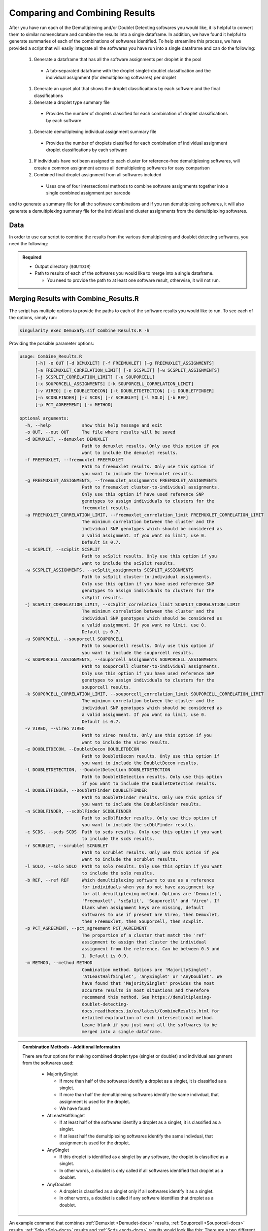 .. _Combine-docs:

Comparing and Combining Results
==================================

.. _preprint: https://www.biorxiv.org/content/10.1101/2022.03.07.483367v1


After you have run each of the Demultiplexing and/or Doublet Detecting softwares you would like, it is helpful to convert them to similar nomenclature and combine the results into a single dataframe.
In addition, we have found it helpful to generate summaries of each of the combinations of softwares identified.
To help streamline this process, we have provided a script that will easily integrate all the softwares you have run into a single dataframe and can do the following:

  #. Generate a dataframe that has all the software assignments per droplet in the pool

    - A tab-separated dataframe with the droplet singlet-doublet classification and the individual assignment (for demultiplexing softwares) per droplet

  #. Generate an upset plot that shows the droplet classificaitons by each software and the final classifications 

  #. Generate a droplet type summary file

    - Provides the number of droplets classified for each combination of droplet classifications by each software

  #. Generate demultiplexing individual assignment summary file

    - Provides the number of droplets classified for each combination of individual assignment droplet classifications by each software

  #. If individuals have not been assigned to each cluster for reference-free demultiplexing softwares, will create a common assignment across all demultiplexing softwares for easy comparison

  #. Combined final droplet assignment from all softwares included

    - Uses one of four intersectional methods to combine software assignments together into a single combined assignment per barcode

and to generate a summary file for all the software combinations and if you ran demultiplexing softwares, it will also generate a demultiplexing summary file for the individual and cluster assignments from the demultiplexing softwares.


Data
-----
In order to use our script to combine the results from the various demultiplexing and doublet detecting softwares, you need the following:

.. admonition:: Required
  :class: important

  - Output directory (``$OUTDIR``)

  - Path to results of each of the softwares you would like to merge into a single dataframe.

    - You need to provide the path to at least one software result, otherwise, it will not run.


Merging Results with Combine_Results.R
--------------------------------------

The script has multiple options to provide the paths to each of the software results you would like to run.
To see each of the options, simply run:

.. code-block:: bash

  singularity exec Demuxafy.sif Combine_Results.R -h

Providing the possible parameter options:

.. code-block:: bash

  usage: Combine_Results.R
        [-h] -o OUT [-d DEMUXLET] [-f FREEMUXLET] [-g FREEMUXLET_ASSIGNMENTS]
        [-a FREEMUXLET_CORRELATION_LIMIT] [-s SCSPLIT] [-w SCSPLIT_ASSIGNMENTS]
        [-j SCSPLIT_CORRELATION_LIMIT] [-u SOUPORCELL]
        [-x SOUPORCELL_ASSIGNMENTS] [-k SOUPORCELL_CORRELATION_LIMIT]
        [-v VIREO] [-e DOUBLETDECON] [-t DOUBLETDETECTION] [-i DOUBLETFINDER]
        [-n SCDBLFINDER] [-c SCDS] [-r SCRUBLET] [-l SOLO] [-b REF]
        [-p PCT_AGREEMENT] [-m METHOD]

  optional arguments:
    -h, --help            show this help message and exit
    -o OUT, --out OUT     The file where results will be saved
    -d DEMUXLET, --demuxlet DEMUXLET
                          Path to demuxlet results. Only use this option if you
                          want to include the demuxlet results.
    -f FREEMUXLET, --freemuxlet FREEMUXLET
                          Path to freemuxlet results. Only use this option if
                          you want to include the freemuxlet results.
    -g FREEMUXLET_ASSIGNMENTS, --freemuxlet_assignments FREEMUXLET_ASSIGNMENTS
                          Path to freemuxlet cluster-to-individual assignments.
                          Only use this option if have used reference SNP
                          genotypes to assign individuals to clusters for the
                          freemuxlet results.
    -a FREEMUXLET_CORRELATION_LIMIT, --freemuxlet_correlation_limit FREEMUXLET_CORRELATION_LIMIT
                          The minimum correlation between the cluster and the
                          individual SNP genotypes which should be considered as
                          a valid assignment. If you want no limit, use 0.
                          Default is 0.7.
    -s SCSPLIT, --scSplit SCSPLIT
                          Path to scSplit results. Only use this option if you
                          want to include the scSplit results.
    -w SCSPLIT_ASSIGNMENTS, --scSplit_assignments SCSPLIT_ASSIGNMENTS
                          Path to scSplit cluster-to-individual assignments.
                          Only use this option if you have used reference SNP
                          genotypes to assign individuals to clusters for the
                          scSplit results.
    -j SCSPLIT_CORRELATION_LIMIT, --scSplit_correlation_limit SCSPLIT_CORRELATION_LIMIT
                          The minimum correlation between the cluster and the
                          individual SNP genotypes which should be considered as
                          a valid assignment. If you want no limit, use 0.
                          Default is 0.7.
    -u SOUPORCELL, --souporcell SOUPORCELL
                          Path to souporcell results. Only use this option if
                          you want to include the souporcell results.
    -x SOUPORCELL_ASSIGNMENTS, --souporcell_assignments SOUPORCELL_ASSIGNMENTS
                          Path to souporcell cluster-to-individual assignments.
                          Only use this option if you have used reference SNP
                          genotypes to assign individuals to clusters for the
                          souporcell results.
    -k SOUPORCELL_CORRELATION_LIMIT, --souporcell_correlation_limit SOUPORCELL_CORRELATION_LIMIT
                          The minimum correlation between the cluster and the
                          individual SNP genotypes which should be considered as
                          a valid assignment. If you want no limit, use 0.
                          Default is 0.7.
    -v VIREO, --vireo VIREO
                          Path to vireo results. Only use this option if you
                          want to include the vireo results.
    -e DOUBLETDECON, --DoubletDecon DOUBLETDECON
                          Path to DoubletDecon results. Only use this option if
                          you want to include the DoubletDecon results.
    -t DOUBLETDETECTION, --DoubletDetection DOUBLETDETECTION
                          Path to DoubletDetection results. Only use this option
                          if you want to include the DoubletDetection results.
    -i DOUBLETFINDER, --DoubletFinder DOUBLETFINDER
                          Path to DoubletFinder results. Only use this option if
                          you want to include the DoubletFinder results.
    -n SCDBLFINDER, --scDblFinder SCDBLFINDER
                          Path to scDblFinder results. Only use this option if
                          you want to include the scDblFinder results.
    -c SCDS, --scds SCDS  Path to scds results. Only use this option if you want
                          to include the scds results.
    -r SCRUBLET, --scrublet SCRUBLET
                          Path to scrublet results. Only use this option if you
                          want to include the scrublet results.
    -l SOLO, --solo SOLO  Path to solo results. Only use this option if you want
                          to include the solo results.
    -b REF, --ref REF     Which demultiplexing software to use as a reference
                          for individuals when you do not have assignment key
                          for all demultiplexing method. Options are 'Demuxlet',
                          'Freemuxlet', 'scSplit', 'Souporcell' and 'Vireo'. If
                          blank when assignment keys are missing, default
                          softwares to use if present are Vireo, then Demuxlet,
                          then Freemuxlet, then Souporcell, then scSplit.
    -p PCT_AGREEMENT, --pct_agreement PCT_AGREEMENT
                          The proportion of a cluster that match the 'ref'
                          assignment to assign that cluster the individual
                          assignment from the reference. Can be between 0.5 and
                          1. Default is 0.9.
    -m METHOD, --method METHOD
                          Combination method. Options are 'MajoritySinglet'.
                          'AtLeastHalfSinglet', 'AnySinglet' or 'AnyDoublet'. We
                          have found that 'MajoritySinglet' provides the most
                          accurate results in most situations and therefore
                          recommend this method. See https://demultiplexing-
                          doublet-detecting-
                          docs.readthedocs.io/en/latest/CombineResults.html for
                          detailed explanation of each intersectional method.
                          Leave blank if you just want all the softwares to be
                          merged into a single dataframe.


  
.. admonition:: Combination Methods - Additional Information
  :class: dropdown

  There are four options for making combined droplet type (singlet or doublet) and individual assignment from the softwares used:

    - MajoritySinglet

      - If more than half of the softwares identify a droplet as a singlet, it is classified as a singlet.

      - If more than half the demultiplexing softwares identify the same indivdual, that assignment is used for the droplet.

      - We have found 

    - AtLeastHalfSinglet

      - If at least half of the softwares identify a droplet as a singlet, it is classified as a singlet.

      - If at least half the demultiplexing softwares identify the same indivdual, that assignment is used for the droplet.

    - AnySinglet

      - If this droplet is identified as a singlet by any software, the droplet is classified as a singlet.

      - In other words, a doublet is only called if all softwares identified that droplet as a doublet.

    - AnyDoublet

      - A droplet is classified as a singlet only if all softwares identify it as a singlet.

      - In other words, a doublet is called if any software identifies that droplet as a doublet.





An example command that combines :ref:`Demuxlet <Demuxlet-docs>` results, :ref:`Souporcell <Souporcell-docs>` results, :ref:`Solo <Solo-docs>` results and :ref:`Scds <scds-docs>` results would look like this:
There are a two different options for using this script:

.. tabs::

  .. tab:: Combine Results + Joint Droplet Calls

    The first option is to select a method to make joint calls on the individual assignment and singlet-doublet droplet types using the softwares included.

    .. code-block:: bash

      singularity exec Demuxafy.sif Combine_Results.R \
        -o $OUTDIR/combined_results.tsv \
        --demuxlet $DEMUXLET_OUTDIR \
        --souporcell $SOUPORCELL_OUTDIR \
        --solo $SOLO_OUTDIR \
        --scds $SCDS_OUTDIR \
        --method "MajoritySinglet"

  .. tab:: Combine Results

    The other option is to just combine the results together without instersectional joint calls on the assignment and droplet type for each droplet.

    .. code-block:: bash

      singularity exec Demuxafy.sif Combine_Results.R \
        -o $OUTDIR/combined_results.tsv \
        --demuxlet $DEMUXLET_OUTDIR \
        --souporcell $SOUPORCELL_OUTDIR \
        --solo $SOLO_OUTDIR \
        --scds $SCDS_OUTDIR


.. admonition:: Note

  The path to the directories will work if the file names are the expected file names based on the example tutorials.
  However, if you used a different file naming convention or changed the names, you can also provide the full path to the exact file for each software.


Results and Interpretation
--------------------------
After running the ``Combine_Results.R`` script, you should have two, three or four files depending on if you used demultiplexing softwares and if you used joint droplet calling.
Here, we show the results for the above example that also provides combined calls with the "MajoritySinglet" calls.

.. code-block:: bash

  .
  ├── combined_results_demultiplexing_summary.tsv
  ├── combined_resultsSinglets_upset.pdf
  ├── combined_results_summary.tsv
  ├── combined_results.tsv
  └── combined_results_w_combined_assignments.tsv

.. admonition:: Note

  - You will only have the ``combined_results_demultiplexing_summary.tsv`` file if you included demultiplexing softwares.

  - And you will only have the ``combined_results_w_combined_assignments.tsv`` file if you ran it with ``--method``

Here's a deeper look at the contents of each of these results:

  - ``combined_resultsSinglets_upset.pdf``

    - This is an upset figure of the droplets which are colored by their finall individual or doublet classification.

    - A filled circle indicates the that those droplets are classified as singlets by that method while empty circles indicate a doublet classification by that software

    .. image:: _figures/combined_resultsSinglets_upset.png

  - ``combined_results.tsv``
  
    - Has the selected results combined; only including key columns.

      +--------------------+---------------------+--------------------------------+----------------------------------+--------------------+------------------------+--------------------+------------------+------------------+-------------------+
      | Barcode            |Demuxlet_DropletType | Demuxlet_Individual_Assignment | Souporcell_Individual_Assignment | Souporcell_Cluster | Souporcell_DropletType | scds_score         | scds_DropletType | solo_DropletType | solo_DropletScore |
      +====================+=====================+================================+==================================+====================+========================+====================+==================+==================+===================+
      | AAACCTGAGATAGCAT-1 | singlet             | 41_41                          | 41_41                            | 6                  | singlet                | 0.116344358493288  | singlet          | singlet          | -8.442187         |
      +--------------------+---------------------+--------------------------------+----------------------------------+--------------------+------------------------+--------------------+------------------+------------------+-------------------+
      | AAACCTGAGCAGCGTA-1 | singlet             | 465_466                        | 465_466                          | 11                 | singlet                | 0.539856378453988  | singlet          | singlet          | -2.8096201        |
      +--------------------+---------------------+--------------------------------+----------------------------------+--------------------+------------------------+--------------------+------------------+------------------+-------------------+
      | AAACCTGAGCGATGAC-1 | singlet             | 113_113                        | 113_113                          | 5                  | singlet                | 0.0237184380134577 | singlet          | singlet          | -2.8949203        |
      +--------------------+---------------------+--------------------------------+----------------------------------+--------------------+------------------------+--------------------+------------------+------------------+-------------------+
      | AAACCTGAGCGTAGTG-1 | singlet             | 349_350                        | 349_350                          | 3                  | singlet                | 0.163695865366576  | singlet          | singlet          | -5.928284         |
      +--------------------+---------------------+--------------------------------+----------------------------------+--------------------+------------------------+--------------------+------------------+------------------+-------------------+
      | AAACCTGAGGAGTTTA-1 | singlet             | 632_633                        | 632_633                          | 7                  | singlet                | 0.11591462421927   | singlet          | doublet          | 0.2749935         |
      +--------------------+---------------------+--------------------------------+----------------------------------+--------------------+------------------------+--------------------+------------------+------------------+-------------------+
      | AAACCTGAGGCTCATT-1 | singlet             | 39_39                          | 39_39                            | 12                 | singlet                | 0.0479944175570073 | singlet          | singlet          | -5.2726507        |
      +--------------------+---------------------+--------------------------------+----------------------------------+--------------------+------------------------+--------------------+------------------+------------------+-------------------+
      | AAACCTGAGGGCACTA-1 | singlet             | 465_466                        | 465_466                          | 11                 | singlet                | 0.374426050641161  | singlet          | singlet          | -0.65760195       |
      +--------------------+---------------------+--------------------------------+----------------------------------+--------------------+------------------------+--------------------+------------------+------------------+-------------------+
      | AAACCTGAGTAATCCC-1 | singlet             | 660_661                        | 660_661                          | 4                  | singlet                | 0.247842972104563  | singlet          | singlet          | -3.5948637        |
      +--------------------+---------------------+--------------------------------+----------------------------------+--------------------+------------------------+--------------------+------------------+------------------+-------------------+
      | AAACCTGAGTAGCCGA-1 | doublet             | doublet                        | unassigned                       | unassigned         | unassigned             | 0.342998285281922  | singlet          | singlet          | -0.50507957       |
      +--------------------+---------------------+--------------------------------+----------------------------------+--------------------+------------------------+--------------------+------------------+------------------+-------------------+
      | ...                | ...                 | ...                            | ...                              | ...                | ...                    | ...                | ...              | ...              | ...               |
      +--------------------+---------------------+--------------------------------+----------------------------------+--------------------+------------------------+--------------------+------------------+------------------+-------------------+

  - ``combined_results_summary.tsv``

    - The number of each of the combinations of the software cell type classifications

    +----------------------+-------------------------+-------------------+-------------------+-------+
    | Demuxlet_DropletType | Souporcell_DropletType  | scds_DropletType  | solo_DropletType  | N     |
    +======================+=========================+===================+===================+=======+
    | singlet              | singlet                 | singlet           | singlet           | 16193 |
    +----------------------+-------------------------+-------------------+-------------------+-------+
    | doublet              | doublet                 | doublet           | doublet           | 1714  |
    +----------------------+-------------------------+-------------------+-------------------+-------+
    | singlet              | singlet                 | singlet           | doublet           | 947   |
    +----------------------+-------------------------+-------------------+-------------------+-------+
    | doublet              | doublet                 | singlet           | singlet           | 468   |
    +----------------------+-------------------------+-------------------+-------------------+-------+
    | singlet              | singlet                 | doublet           | singlet           | 392   |
    +----------------------+-------------------------+-------------------+-------------------+-------+
    | singlet              | singlet                 | doublet           | doublet           | 345   |
    +----------------------+-------------------------+-------------------+-------------------+-------+
    | doublet              | doublet                 | singlet           | doublet           | 335   |
    +----------------------+-------------------------+-------------------+-------------------+-------+
    | doublet              | singlet                 | singlet           | singlet           | 171   |
    +----------------------+-------------------------+-------------------+-------------------+-------+
    | doublet              | doublet                 | doublet           | singlet           | 169   |
    +----------------------+-------------------------+-------------------+-------------------+-------+
    | doublet              | singlet                 | doublet           | doublet           | 114   |
    +----------------------+-------------------------+-------------------+-------------------+-------+
    | doublet              | singlet                 | singlet           | doublet           | 44    |
    +----------------------+-------------------------+-------------------+-------------------+-------+
    | doublet              | singlet                 | doublet           | singlet           | 18    |
    +----------------------+-------------------------+-------------------+-------------------+-------+
    | singlet              | doublet                 | singlet           | singlet           | 17    |
    +----------------------+-------------------------+-------------------+-------------------+-------+
    | singlet              | unassigned              | singlet           | singlet           | 13    |
    +----------------------+-------------------------+-------------------+-------------------+-------+
    | doublet              | unassigned              | singlet           | singlet           | 11    |
    +----------------------+-------------------------+-------------------+-------------------+-------+
    | singlet              | doublet                 | doublet           | doublet           | 9     |
    +----------------------+-------------------------+-------------------+-------------------+-------+
    | singlet              | doublet                 | singlet           | doublet           | 6     |
    +----------------------+-------------------------+-------------------+-------------------+-------+
    | singlet              | doublet                 | doublet           | singlet           | 5     |
    +----------------------+-------------------------+-------------------+-------------------+-------+
    | doublet              | unassigned              | singlet           | doublet           | 4     |
    +----------------------+-------------------------+-------------------+-------------------+-------+
    | doublet              | unassigned              | doublet           | doublet           | 3     |
    +----------------------+-------------------------+-------------------+-------------------+-------+
    | doublet              | unassigned              | doublet           | singlet           | 2     |
    +----------------------+-------------------------+-------------------+-------------------+-------+
    | unassigned           | unassigned              | singlet           | singlet           | 2     |
    +----------------------+-------------------------+-------------------+-------------------+-------+

  - ``combined_results_demultiplexing_summary.tsv``

    - Summary of the number of each of the combination of classifications by demultiplexing software:

      +--------------------------------+-----------------------------------------+------+
      |Demuxlet_Individual_Assignment  | Souporcell_Individual_Assignment        | N    |
      +================================+=========================================+======+
      |doublet                         | doublet                                 | 2706 |
      +--------------------------------+-----------------------------------------+------+
      |352_353                         | 352_353                                 | 1603 |
      +--------------------------------+-----------------------------------------+------+
      |43_43                           | 43_43                                   | 1547 |
      +--------------------------------+-----------------------------------------+------+
      |597_598                         | 597_598                                 | 1510 |
      +--------------------------------+-----------------------------------------+------+
      |349_350                         | 349_350                                 | 1450 |
      +--------------------------------+-----------------------------------------+------+
      |42_42                           | 42_42                                   | 1417 |
      +--------------------------------+-----------------------------------------+------+
      |660_661                         | 660_661                                 | 1358 |
      +--------------------------------+-----------------------------------------+------+
      |113_113                         | 113_113                                 | 1333 |
      +--------------------------------+-----------------------------------------+------+
      |39_39                           | 39_39                                   | 1289 |
      +--------------------------------+-----------------------------------------+------+
      |...                             | ...                                     | ...  |
      +--------------------------------+-----------------------------------------+------+

  - ``combined_results_w_combined_assignments.tsv``

    - Dataframe combining all the software results together + combined assignment based on selected method:

    +-------------------------+-------------------------+---------------------------------+-------------------------+-----------------------------------+-------------------------+-----------------------+-------------------------+-------------------------+-------------------+---------------------------------+--------------------------------------+
    | Barcode                 | Demuxlet_DropletType    | Demuxlet_Individual_Assignment  | Souporcell_Cluster      | Souporcell_Individual_Assignment  | Souporcell_DropletType  | scds_score            | scds_DropletType        | solo_DropletType        | solo_DropletScore | MajoritySinglet_DropletType     | MajoritySinglet_Individual_Assignment|
    +=========================+=========================+=================================+=========================+===================================+=========================+=======================+=========================+=========================+===================+=================================+======================================+
    | AAACCTGAGATAGCAT-1      | singlet                 | 41_41                           | 6                       | 41_41                             | singlet                 | 0.116344358493288     | singlet                 | singlet                 | -8.442187         | singlet                         |  41_41                               |
    +-------------------------+-------------------------+---------------------------------+-------------------------+-----------------------------------+-------------------------+-----------------------+-------------------------+-------------------------+-------------------+---------------------------------+--------------------------------------+
    | AAACCTGAGCAGCGTA-1      | singlet                 | 465_466                         | 11                      | 465_466                           | singlet                 | 0.539856378453988     | singlet                 | singlet                 | -2.8096201        | singlet                         |  465_466                             |
    +-------------------------+-------------------------+---------------------------------+-------------------------+-----------------------------------+-------------------------+-----------------------+-------------------------+-------------------------+-------------------+---------------------------------+--------------------------------------+
    | AAACCTGAGCGATGAC-1      | singlet                 | 113_113                         | 5                       | 113_113                           | singlet                 | 0.0237184380134577    | singlet                 | singlet                 | -2.8949203        | singlet                         |  113_113                             |
    +-------------------------+-------------------------+---------------------------------+-------------------------+-----------------------------------+-------------------------+-----------------------+-------------------------+-------------------------+-------------------+---------------------------------+--------------------------------------+
    | AAACCTGAGCGTAGTG-1      | singlet                 | 349_350                         | 3                       | 349_350                           | singlet                 | 0.163695865366576     | singlet                 | singlet                 | -5.928284         | singlet                         |  349_350                             |
    +-------------------------+-------------------------+---------------------------------+-------------------------+-----------------------------------+-------------------------+-----------------------+-------------------------+-------------------------+-------------------+---------------------------------+--------------------------------------+
    | AAACCTGAGGAGTTTA-1      | singlet                 | 632_633                         | 7                       | 632_633                           | singlet                 | 0.11591462421927      | singlet                 | doublet                 | 0.2749935         | singlet                         |  632_633                             |
    +-------------------------+-------------------------+---------------------------------+-------------------------+-----------------------------------+-------------------------+-----------------------+-------------------------+-------------------------+-------------------+---------------------------------+--------------------------------------+
    | AAACCTGAGGCTCATT-1      | singlet                 | 39_39                           | 12                      | 39_39                             | singlet                 | 0.0479944175570073    | singlet                 | singlet                 | -5.2726507        | singlet                         |  39_39                               |
    +-------------------------+-------------------------+---------------------------------+-------------------------+-----------------------------------+-------------------------+-----------------------+-------------------------+-------------------------+-------------------+---------------------------------+--------------------------------------+
    | AAACCTGAGGGCACTA-1      | singlet                 | 465_466                         | 11                      | 465_466                           | singlet                 | 0.374426050641161     | singlet                 | singlet                 | -0.65760195       | singlet                         |  465_466                             |
    +-------------------------+-------------------------+---------------------------------+-------------------------+-----------------------------------+-------------------------+-----------------------+-------------------------+-------------------------+-------------------+---------------------------------+--------------------------------------+
    | AAACCTGAGTAATCCC-1      | singlet                 | 660_661                         | 4                       | 660_661                           | singlet                 | 0.247842972104563     | singlet                 | singlet                 | -3.5948637        | singlet                         |  660_661                             |
    +-------------------------+-------------------------+---------------------------------+-------------------------+-----------------------------------+-------------------------+-----------------------+-------------------------+-------------------------+-------------------+---------------------------------+--------------------------------------+
    | AAACCTGAGTAGCCGA-1      | doublet                 | doublet                         | unassigned              | doublet                           | doublet                 | 0.342998285281922     | singlet                 | singlet                 | -0.50507957       | doublet                         |  doublet                             |
    +-------------------------+-------------------------+---------------------------------+-------------------------+-----------------------------------+-------------------------+-----------------------+-------------------------+-------------------------+-------------------+---------------------------------+--------------------------------------+
    | ...                     | ...                     | ...                             | ...                     | ...                               | ...                     | ...                   | ...                     | ...                     | ...               | ...                             | ...                                  |
    +-------------------------+-------------------------+---------------------------------+-------------------------+-----------------------------------+-------------------------+-----------------------+-------------------------+-------------------------+-------------------+---------------------------------+--------------------------------------+



Citation
--------
If you used the Demuxafy platform for analysis, please reference our preprint_.